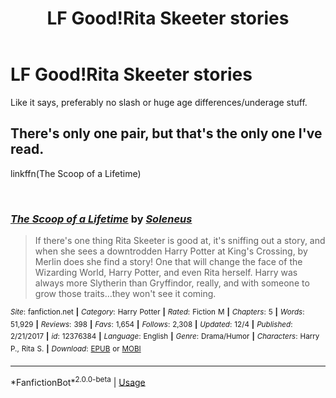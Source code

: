 #+TITLE: LF Good!Rita Skeeter stories

* LF Good!Rita Skeeter stories
:PROPERTIES:
:Author: LordUltimus92
:Score: 9
:DateUnix: 1544394492.0
:DateShort: 2018-Dec-10
:FlairText: Request
:END:
Like it says, preferably no slash or huge age differences/underage stuff.


** There's only one pair, but that's the only one I've read.

linkffn(The Scoop of a Lifetime)

​
:PROPERTIES:
:Author: ElDaniWar
:Score: 4
:DateUnix: 1544414387.0
:DateShort: 2018-Dec-10
:END:

*** [[https://www.fanfiction.net/s/12376384/1/][*/The Scoop of a Lifetime/*]] by [[https://www.fanfiction.net/u/2909127/Soleneus][/Soleneus/]]

#+begin_quote
  If there's one thing Rita Skeeter is good at, it's sniffing out a story, and when she sees a downtrodden Harry Potter at King's Crossing, by Merlin does she find a story! One that will change the face of the Wizarding World, Harry Potter, and even Rita herself. Harry was always more Slytherin than Gryffindor, really, and with someone to grow those traits...they won't see it coming.
#+end_quote

^{/Site/:} ^{fanfiction.net} ^{*|*} ^{/Category/:} ^{Harry} ^{Potter} ^{*|*} ^{/Rated/:} ^{Fiction} ^{M} ^{*|*} ^{/Chapters/:} ^{5} ^{*|*} ^{/Words/:} ^{51,929} ^{*|*} ^{/Reviews/:} ^{398} ^{*|*} ^{/Favs/:} ^{1,654} ^{*|*} ^{/Follows/:} ^{2,308} ^{*|*} ^{/Updated/:} ^{12/4} ^{*|*} ^{/Published/:} ^{2/21/2017} ^{*|*} ^{/id/:} ^{12376384} ^{*|*} ^{/Language/:} ^{English} ^{*|*} ^{/Genre/:} ^{Drama/Humor} ^{*|*} ^{/Characters/:} ^{Harry} ^{P.,} ^{Rita} ^{S.} ^{*|*} ^{/Download/:} ^{[[http://www.ff2ebook.com/old/ffn-bot/index.php?id=12376384&source=ff&filetype=epub][EPUB]]} ^{or} ^{[[http://www.ff2ebook.com/old/ffn-bot/index.php?id=12376384&source=ff&filetype=mobi][MOBI]]}

--------------

*FanfictionBot*^{2.0.0-beta} | [[https://github.com/tusing/reddit-ffn-bot/wiki/Usage][Usage]]
:PROPERTIES:
:Author: FanfictionBot
:Score: 4
:DateUnix: 1544414415.0
:DateShort: 2018-Dec-10
:END:
